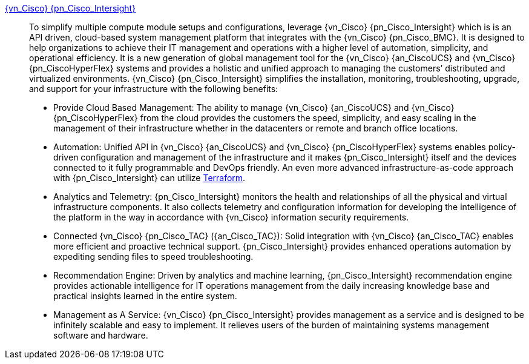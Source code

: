 
link:{pn_Cisco_IntersightURL}[{vn_Cisco} {pn_Cisco_Intersight}]::
To simplify multiple compute module setups and configurations, leverage {vn_Cisco} {pn_Cisco_Intersight} which is is an API driven, cloud-based system management platform that integrates with the {vn_Cisco} {pn_Cisco_BMC}. It is designed to help organizations to achieve their IT management and operations with a higher level of automation, simplicity, and operational efficiency. It is a new generation of global management tool for the {vn_Cisco} {an_CiscoUCS} and {vn_Cisco} {pn_CiscoHyperFlex} systems and provides a holistic and unified approach to managing the customers’ distributed and virtualized environments. {vn_Cisco} {pn_Cisco_Intersight} simplifies the installation, monitoring, troubleshooting, upgrade, and support for your infrastructure with the following benefits:
** Provide Cloud Based Management: The ability to manage {vn_Cisco} {an_CiscoUCS} and {vn_Cisco} {pn_CiscoHyperFlex} from the cloud provides the customers the speed, simplicity, and easy scaling in the management of their infrastructure whether in the datacenters or remote and branch office locations.
** Automation: Unified API in {vn_Cisco} {an_CiscoUCS} and {vn_Cisco} {pn_CiscoHyperFlex} systems enables policy-driven configuration and management of the infrastructure and it makes {pn_Cisco_Intersight} itself and the devices connected to it fully programmable and DevOps friendly. An even more advanced infrastructure-as-code approach with {pn_Cisco_Intersight} can utilize link:{pn_Cisco_IntersightTFURL}[Terraform].
** Analytics and Telemetry: {pn_Cisco_Intersight} monitors the health and relationships of all the physical and virtual infrastructure components. It also collects telemetry and configuration information for developing the intelligence of the platform in the way in accordance with {vn_Cisco} information security requirements.
** Connected {vn_Cisco} {pn_Cisco_TAC} ({an_Cisco_TAC}): Solid integration with {vn_Cisco} {an_Cisco_TAC} enables more efficient and proactive technical support. {pn_Cisco_Intersight} provides enhanced operations automation by expediting sending files to speed troubleshooting.
** Recommendation Engine: Driven by analytics and machine learning, {pn_Cisco_Intersight} recommendation engine provides actionable intelligence for IT operations management from the daily increasing knowledge base and practical insights learned in the entire system.
** Management as A Service: {vn_Cisco} {pn_Cisco_Intersight} provides management as a service and is designed to be infinitely scalable and easy to implement. It relieves users of the burden of maintaining systems management software and hardware.

